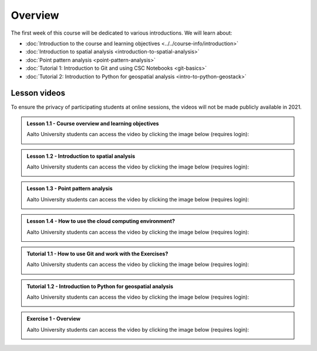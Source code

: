 Overview
========

The first week of this course will be dedicated to various introductions. We will learn about:

- :doc:`Introduction to the course and learning objectives <../../course-info/introduction>`
- :doc:`Introduction to spatial analysis <introduction-to-spatial-analysis>`
- :doc:`Point pattern analysis <point-pattern-analysis>`
- :doc:`Tutorial 1: Introduction to Git and using CSC Notebooks <git-basics>`
- :doc:`Tutorial 2: Introduction to Python for geospatial analysis <intro-to-python-geostack>`

Lesson videos
-------------

To ensure the privacy of participating students at online sessions, the videos will not be made publicly available in 2021.

.. admonition:: Lesson 1.1 - Course overview and learning objectives

    Aalto University students can access the video by clicking the image below (requires login):

    .. figure:: img/Lesson1.1.png
        :target: https://aalto.cloud.panopto.eu/Panopto/Pages/Viewer.aspx?id=288a256d-b887-4c1a-8436-add4011b3d50
        :width: 500px
        :align: left

.. admonition:: Lesson 1.2 - Introduction to spatial analysis

    Aalto University students can access the video by clicking the image below (requires login):

    .. figure:: img/Lesson1.2.png
        :target: https://aalto.cloud.panopto.eu/Panopto/Pages/Viewer.aspx?id=2aa37ff9-e40b-4b4b-b85b-add401279053
        :width: 500px
        :align: left

.. admonition:: Lesson 1.3 - Point pattern analysis

    Aalto University students can access the video by clicking the image below (requires login):

    .. figure:: img/Lesson1.3.png
        :target: https://aalto.cloud.panopto.eu/Panopto/Pages/Viewer.aspx?id=a752c263-4269-4778-bb09-add40133292d
        :width: 500px
        :align: left

.. admonition:: Lesson 1.4 - How to use the cloud computing environment?

    Aalto University students can access the video by clicking the image below (requires login):

    .. figure:: img/Lesson1.4.png
        :target: https://aalto.cloud.panopto.eu/Panopto/Pages/Viewer.aspx?id=0dafbf72-9ac9-4f60-82bc-add60078bd3c
        :width: 500px
        :align: left

.. admonition:: Tutorial 1.1 - How to use Git and work with the Exercises?

    Aalto University students can access the video by clicking the image below (requires login):

    .. figure:: img/Lesson1.5.png
        :target: https://aalto.cloud.panopto.eu/Panopto/Pages/Viewer.aspx?id=d943119f-a669-4b9d-863a-add60078c5f6
        :width: 500px
        :align: left

.. admonition:: Tutorial 1.2 - Introduction to Python for geospatial analysis

    Aalto University students can access the video by clicking the image below (requires login):

    .. figure:: img/Lesson1.6.png
        :target: https://aalto.cloud.panopto.eu/Panopto/Pages/Viewer.aspx?id=3556c9f2-2b27-4ec7-81c4-add60078d347
        :width: 500px
        :align: left

.. admonition:: Exercise 1 - Overview

    Aalto University students can access the video by clicking the image below (requires login):

    .. figure:: img/Lesson1.7.png
        :target: https://aalto.cloud.panopto.eu/Panopto/Pages/Viewer.aspx?id=d5d60147-f0f7-475c-a6fc-add60078ce71
        :width: 500px
        :align: left